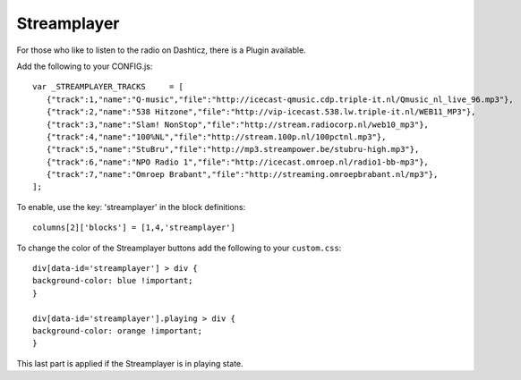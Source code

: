 .. _customstreamplayer :

Streamplayer
############


For those who like to listen to the radio on Dashticz, there is a Plugin available.

Add the following to your CONFIG.js::

    var _STREAMPLAYER_TRACKS     = [
       {"track":1,"name":"Q-music","file":"http://icecast-qmusic.cdp.triple-it.nl/Qmusic_nl_live_96.mp3"},
       {"track":2,"name":"538 Hitzone","file":"http://vip-icecast.538.lw.triple-it.nl/WEB11_MP3"},
       {"track":3,"name":"Slam! NonStop","file":"http://stream.radiocorp.nl/web10_mp3"},
       {"track":4,"name":"100%NL","file":"http://stream.100p.nl/100pctnl.mp3"},
       {"track":5,"name":"StuBru","file":"http://mp3.streampower.be/stubru-high.mp3"},
       {"track":6,"name":"NPO Radio 1","file":"http://icecast.omroep.nl/radio1-bb-mp3"},
       {"track":7,"name":"Omroep Brabant","file":"http://streaming.omroepbrabant.nl/mp3"},
    ];

To enable, use the key: 'streamplayer' in the block definitions::

    columns[2]['blocks'] = [1,4,'streamplayer']

.. image :: customstreamplayer.png

To change the color of the Streamplayer buttons add the following to your ``custom.css``::

    div[data-id='streamplayer'] > div {
    background-color: blue !important;
    }

    div[data-id='streamplayer'].playing > div {
    background-color: orange !important;
    }

This last part is applied if the Streamplayer is in playing state.

